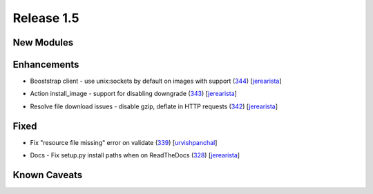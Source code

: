 Release 1.5
-----------

New Modules
^^^^^^^^^^^


Enhancements
^^^^^^^^^^^^

* Booststrap client - use unix:sockets by default on images with support (`344 <https://github.com/arista-eosplus/ztpserver/pull/344>`_) [`jerearista <https://github.com/jerearista>`_]
    .. comment
* Action install_image - support for disabling downgrade (`343 <https://github.com/arista-eosplus/ztpserver/pull/343>`_) [`jerearista <https://github.com/jerearista>`_]
    .. comment
* Resolve file download issues - disable gzip, deflate in HTTP requests (`342 <https://github.com/arista-eosplus/ztpserver/pull/342>`_) [`jerearista <https://github.com/jerearista>`_]
    .. comment

Fixed
^^^^^

* Fix "resource file missing" error on validate (`339 <https://github.com/arista-eosplus/ztpserver/issues/339>`_) [`urvishpanchal <https://github.com/urvishpanchal>`_]
    .. comment
* Docs - Fix setup.py install paths when on ReadTheDocs (`328 <https://github.com/arista-eosplus/ztpserver/pull/328>`_) [`jerearista <https://github.com/jerearista>`_]
    .. comment

Known Caveats
^^^^^^^^^^^^^



